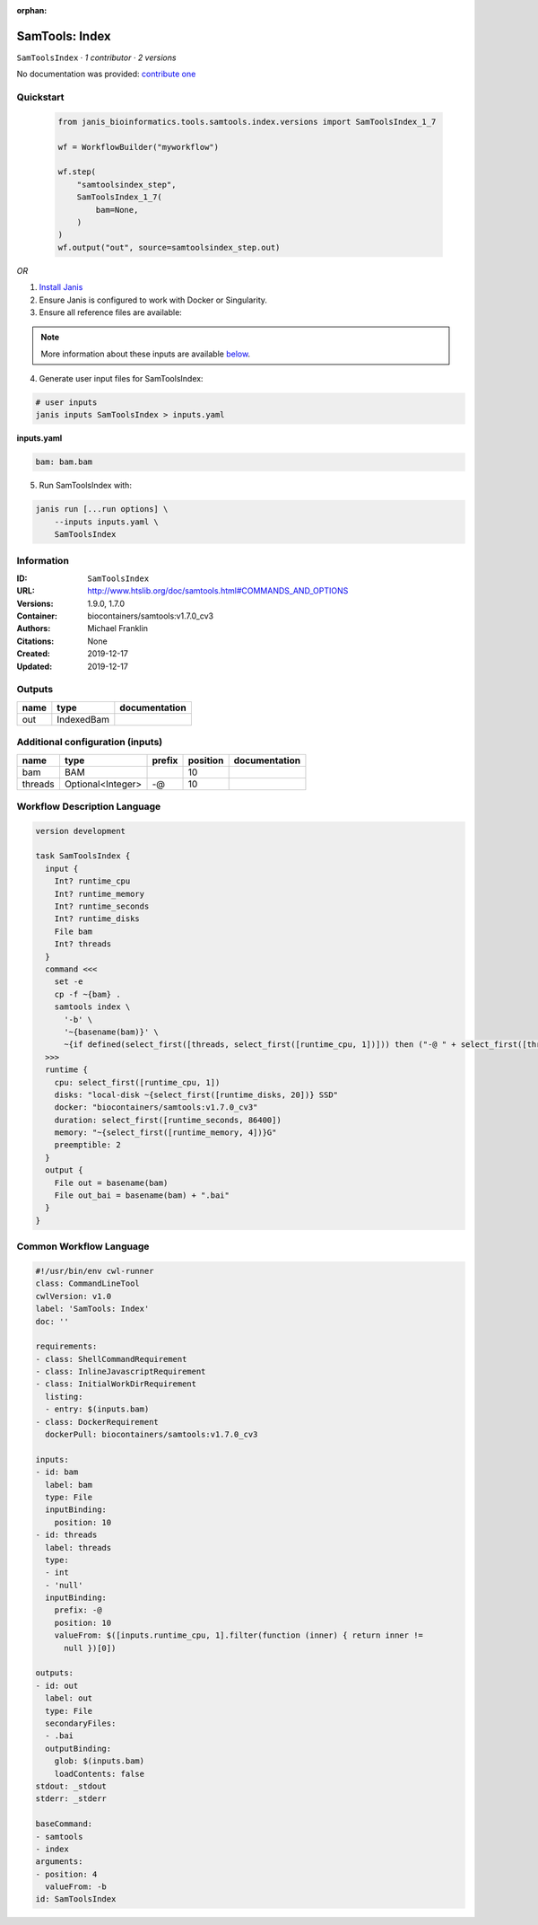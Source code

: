 :orphan:

SamTools: Index
===============================

``SamToolsIndex`` · *1 contributor · 2 versions*

No documentation was provided: `contribute one <https://github.com/PMCC-BioinformaticsCore/janis-bioinformatics>`_


Quickstart
-----------

    .. code-block:: python

       from janis_bioinformatics.tools.samtools.index.versions import SamToolsIndex_1_7

       wf = WorkflowBuilder("myworkflow")

       wf.step(
           "samtoolsindex_step",
           SamToolsIndex_1_7(
               bam=None,
           )
       )
       wf.output("out", source=samtoolsindex_step.out)
    

*OR*

1. `Install Janis </tutorials/tutorial0.html>`_

2. Ensure Janis is configured to work with Docker or Singularity.

3. Ensure all reference files are available:

.. note:: 

   More information about these inputs are available `below <#additional-configuration-inputs>`_.



4. Generate user input files for SamToolsIndex:

.. code-block:: bash

   # user inputs
   janis inputs SamToolsIndex > inputs.yaml



**inputs.yaml**

.. code-block:: yaml

       bam: bam.bam




5. Run SamToolsIndex with:

.. code-block:: bash

   janis run [...run options] \
       --inputs inputs.yaml \
       SamToolsIndex





Information
------------

:ID: ``SamToolsIndex``
:URL: `http://www.htslib.org/doc/samtools.html#COMMANDS_AND_OPTIONS <http://www.htslib.org/doc/samtools.html#COMMANDS_AND_OPTIONS>`_
:Versions: 1.9.0, 1.7.0
:Container: biocontainers/samtools:v1.7.0_cv3
:Authors: Michael Franklin
:Citations: None
:Created: 2019-12-17
:Updated: 2019-12-17


Outputs
-----------

======  ==========  ===============
name    type        documentation
======  ==========  ===============
out     IndexedBam
======  ==========  ===============


Additional configuration (inputs)
---------------------------------

=======  =================  ========  ==========  ===============
name     type               prefix      position  documentation
=======  =================  ========  ==========  ===============
bam      BAM                                  10
threads  Optional<Integer>  -@                10
=======  =================  ========  ==========  ===============

Workflow Description Language
------------------------------

.. code-block:: text

   version development

   task SamToolsIndex {
     input {
       Int? runtime_cpu
       Int? runtime_memory
       Int? runtime_seconds
       Int? runtime_disks
       File bam
       Int? threads
     }
     command <<<
       set -e
       cp -f ~{bam} .
       samtools index \
         '-b' \
         '~{basename(bam)}' \
         ~{if defined(select_first([threads, select_first([runtime_cpu, 1])])) then ("-@ " + select_first([threads, select_first([runtime_cpu, 1])])) else ''}
     >>>
     runtime {
       cpu: select_first([runtime_cpu, 1])
       disks: "local-disk ~{select_first([runtime_disks, 20])} SSD"
       docker: "biocontainers/samtools:v1.7.0_cv3"
       duration: select_first([runtime_seconds, 86400])
       memory: "~{select_first([runtime_memory, 4])}G"
       preemptible: 2
     }
     output {
       File out = basename(bam)
       File out_bai = basename(bam) + ".bai"
     }
   }

Common Workflow Language
-------------------------

.. code-block:: text

   #!/usr/bin/env cwl-runner
   class: CommandLineTool
   cwlVersion: v1.0
   label: 'SamTools: Index'
   doc: ''

   requirements:
   - class: ShellCommandRequirement
   - class: InlineJavascriptRequirement
   - class: InitialWorkDirRequirement
     listing:
     - entry: $(inputs.bam)
   - class: DockerRequirement
     dockerPull: biocontainers/samtools:v1.7.0_cv3

   inputs:
   - id: bam
     label: bam
     type: File
     inputBinding:
       position: 10
   - id: threads
     label: threads
     type:
     - int
     - 'null'
     inputBinding:
       prefix: -@
       position: 10
       valueFrom: $([inputs.runtime_cpu, 1].filter(function (inner) { return inner !=
         null })[0])

   outputs:
   - id: out
     label: out
     type: File
     secondaryFiles:
     - .bai
     outputBinding:
       glob: $(inputs.bam)
       loadContents: false
   stdout: _stdout
   stderr: _stderr

   baseCommand:
   - samtools
   - index
   arguments:
   - position: 4
     valueFrom: -b
   id: SamToolsIndex


